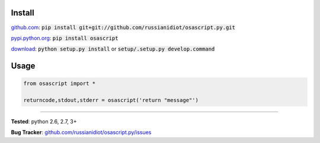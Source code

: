 	
Install
'''''''

github.com_: :code:`pip install git+git://github.com/russianidiot/osascript.py.git`

pypi.python.org_: :code:`pip install osascript`

download_: :code:`python setup.py install` or :code:`setup/.setup.py develop.command`

.. _github.com: http://github.com/russianidiot/osascript.py
.. _pypi.python.org: https://pypi.python.org/pypi/osascript
.. _download: https://github.com/russianidiot/osascript.py/archive/master.zip

	

	

	

Usage 
'''''
.. code-block::

	from osascript import *

	returncode,stdout,stderr = osascript('return "message"')

------------

**Tested**: python 2.6, 2.7, 3+

**Bug Tracker**: `github.com/russianidiot/osascript.py/issues`__

__ https://github.com/russianidiot/osascript.py/issues